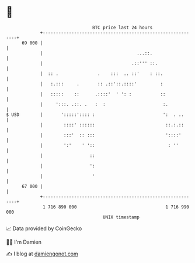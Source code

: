 * 👋

#+begin_example
                                    BTC price last 24 hours                    
                +------------------------------------------------------------+ 
         69 000 |                                                            | 
                |                                    ...::.                  | 
                |                                  .::''' ::.                | 
                |  :: .               .    :::  .. ::'    : ::.              | 
                |   :.:::     .       :: .::'::.::::'         :              | 
                |   :::::    ::      .::::'  ' ': :           ::             | 
                |     ':::. .::. .   :  :                      :.            | 
   $ USD        |       ':::::':::: :                          ':  . ..      | 
                |        ::::' ::::::                           ::.:.::      | 
                |        :::'  :: :::                           '::::'       | 
                |        ':'    ' '::                            : ''        | 
                |                  ::                                        | 
                |                  ':                                        | 
                |                   '                                        | 
         67 000 |                                                            | 
                +------------------------------------------------------------+ 
                 1 716 890 000                                  1 716 990 000  
                                        UNIX timestamp                         
#+end_example
📈 Data provided by CoinGecko

🧑‍💻 I'm Damien

✍️ I blog at [[https://www.damiengonot.com][damiengonot.com]]

